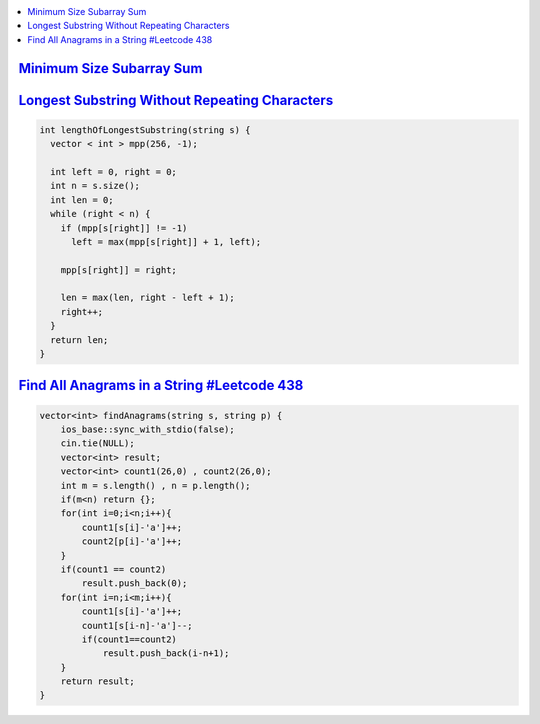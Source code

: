 
.. contents::
   :local:
   :depth: 3

`Minimum Size Subarray Sum <https://leetcode.com/problems/minimum-size-subarray-sum/>`_
===============================================================================

.. code:: c++

`Longest Substring Without Repeating Characters <https://leetcode.com/problems/longest-substring-without-repeating-characters/>`_
===============================================================================

.. code:: c++

    int lengthOfLongestSubstring(string s) {
      vector < int > mpp(256, -1);

      int left = 0, right = 0;
      int n = s.size();
      int len = 0;
      while (right < n) {
        if (mpp[s[right]] != -1)
          left = max(mpp[s[right]] + 1, left);

        mpp[s[right]] = right;

        len = max(len, right - left + 1);
        right++;
      }
      return len;
    }


`Find All Anagrams in a String #Leetcode 438 <https://leetcode.com/problems/find-all-anagrams-in-a-string/>`_
===============================================================================

.. code:: c++

    vector<int> findAnagrams(string s, string p) {
        ios_base::sync_with_stdio(false);
        cin.tie(NULL);
        vector<int> result;
        vector<int> count1(26,0) , count2(26,0);
        int m = s.length() , n = p.length();
        if(m<n) return {};
        for(int i=0;i<n;i++){
            count1[s[i]-'a']++;
            count2[p[i]-'a']++;
        }
        if(count1 == count2) 
            result.push_back(0);
        for(int i=n;i<m;i++){
            count1[s[i]-'a']++;
            count1[s[i-n]-'a']--;
            if(count1==count2)
                result.push_back(i-n+1);
        }        
        return result;
    }

